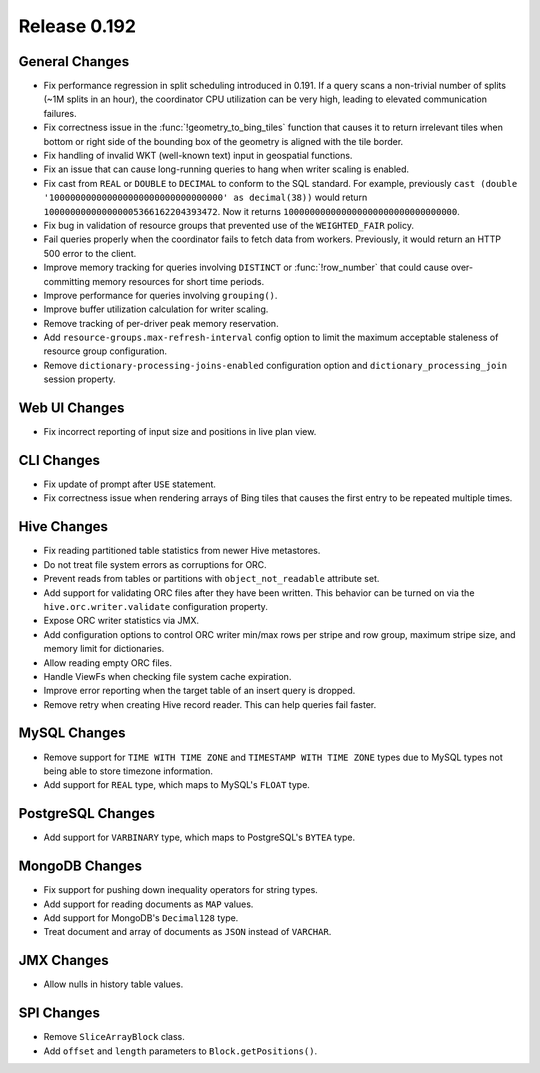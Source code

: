 =============
Release 0.192
=============

General Changes
---------------

* Fix performance regression in split scheduling introduced in 0.191. If a query
  scans a non-trivial number of splits (~1M splits in an hour), the coordinator
  CPU utilization can be very high, leading to elevated communication failures.
* Fix correctness issue in the :func:`!geometry_to_bing_tiles` function that causes
  it to return irrelevant tiles when bottom or right side of the bounding box of the
  geometry is aligned with the tile border.
* Fix handling of invalid WKT (well-known text) input in geospatial functions.
* Fix an issue that can cause long-running queries to hang when writer scaling is enabled.
* Fix cast from ``REAL`` or ``DOUBLE`` to ``DECIMAL`` to conform to the SQL standard.
  For example, previously ``cast (double '100000000000000000000000000000000' as decimal(38))``
  would return ``100000000000000005366162204393472``. Now it returns ``100000000000000000000000000000000``.
* Fix bug in validation of resource groups that prevented use of the ``WEIGHTED_FAIR`` policy.
* Fail queries properly when the coordinator fails to fetch data from workers.
  Previously, it would return an HTTP 500 error to the client.
* Improve memory tracking for queries involving ``DISTINCT`` or :func:`!row_number` that could cause
  over-committing memory resources for short time periods.
* Improve performance for queries involving ``grouping()``.
* Improve buffer utilization calculation for writer scaling.
* Remove tracking of per-driver peak memory reservation.
* Add ``resource-groups.max-refresh-interval`` config option to limit the maximum acceptable
  staleness of resource group configuration.
* Remove ``dictionary-processing-joins-enabled`` configuration option and ``dictionary_processing_join``
  session property.

Web UI Changes
--------------

* Fix incorrect reporting of input size and positions in live plan view.

CLI Changes
-----------

* Fix update of prompt after ``USE`` statement.
* Fix correctness issue when rendering arrays of Bing tiles that causes
  the first entry to be repeated multiple times.

Hive Changes
------------

* Fix reading partitioned table statistics from newer Hive metastores.
* Do not treat file system errors as corruptions for ORC.
* Prevent reads from tables or partitions with ``object_not_readable`` attribute set.
* Add support for validating ORC files after they have been written. This behavior can
  be turned on via the ``hive.orc.writer.validate`` configuration property.
* Expose ORC writer statistics via JMX.
* Add configuration options to control ORC writer min/max rows per stripe and row group,
  maximum stripe size, and memory limit for dictionaries.
* Allow reading empty ORC files.
* Handle ViewFs when checking file system cache expiration.
* Improve error reporting when the target table of an insert query is dropped.
* Remove retry when creating Hive record reader. This can help queries fail faster.

MySQL Changes
-------------

* Remove support for ``TIME WITH TIME ZONE`` and ``TIMESTAMP WITH TIME ZONE``
  types due to MySQL types not being able to store timezone information.
* Add support for ``REAL`` type, which maps to MySQL's ``FLOAT`` type.

PostgreSQL Changes
------------------

* Add support for ``VARBINARY`` type, which maps to PostgreSQL's ``BYTEA`` type.

MongoDB Changes
---------------

* Fix support for pushing down inequality operators for string types.
* Add support for reading documents as ``MAP`` values.
* Add support for MongoDB's ``Decimal128`` type.
* Treat document and array of documents as ``JSON`` instead of ``VARCHAR``.

JMX Changes
-----------

* Allow nulls in history table values.

SPI Changes
-----------

* Remove ``SliceArrayBlock`` class.
* Add ``offset`` and ``length`` parameters to ``Block.getPositions()``.
